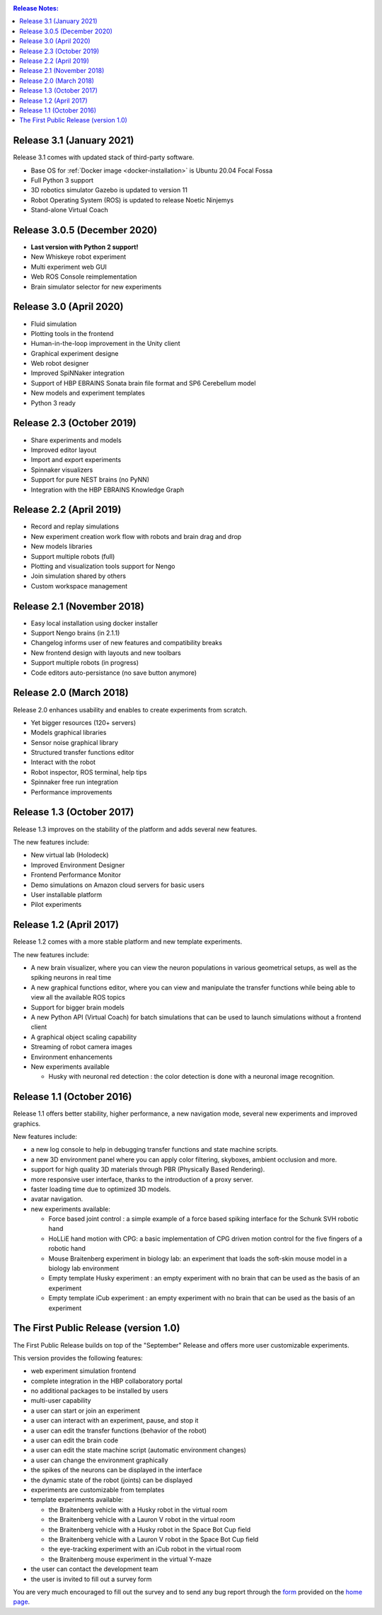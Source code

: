 ..  sectionauthor:: Viktor Vorobev <vorobev@in.tum.de>

..  _release-notes:

..  contents:: Release Notes:
    :depth: 1



Release 3.1 (January 2021)
--------------------------------------------------------
Release 3.1 comes with updated stack of third-party software.

- Base OS for :ref:`Docker image <docker-installation>` is Ubuntu 20.04 Focal Fossa
- Full Python 3 support
- 3D robotics simulator Gazebo is updated to version 11
- Robot Operating System (ROS) is updated to release Noetic Ninjemys
- Stand-alone Virtual Coach



Release 3.0.5 (December 2020)
---------------------------------------------------------

- **Last version with Python 2 support!**
- New Whiskeye robot experiment
- Multi experiment web GUI
- Web ROS Console reimplementation
- Brain simulator selector for new experiments



Release 3.0 (April 2020)
--------------------------------------------------------

- Fluid simulation
- Plotting tools in the frontend
- Human-in-the-loop improvement in the Unity client
- Graphical experiment designe
- Web robot designer
- Improved SpiNNaker integration
- Support of HBP EBRAINS Sonata brain file format and SP6 Cerebellum model
- New models and experiment templates
- Python 3 ready



Release 2.3 (October 2019)
--------------------------------------------------------

- Share experiments and models
- Improved editor layout
- Import and export experiments
- Spinnaker visualizers
- Support for pure NEST brains (no PyNN)
- Integration with the HBP EBRAINS Knowledge Graph



Release 2.2 (April 2019)
--------------------------------------------------------

- Record and replay simulations
- New experiment creation work flow with robots and brain drag and drop
- New models libraries
- Support multiple robots (full)
- Plotting and visualization tools support for Nengo
- Join simulation shared by others
- Custom workspace management



Release 2.1 (November 2018)
--------------------------------------------------------

- Easy local installation using docker installer
- Support Nengo brains (in 2.1.1)
- Changelog informs user of new features and compatibility breaks
- New frontend design with layouts and new toolbars
- Support multiple robots (in progress)
- Code editors auto-persistance (no save button anymore)



Release 2.0 (March 2018)
--------------------------------------------------------
Release 2.0 enhances usability and enables to create experiments from scratch.

- Yet bigger resources (120+ servers)
- Models graphical libraries
- Sensor noise graphical library
- Structured transfer functions editor
- Interact with the robot
- Robot inspector, ROS terminal, help tips
- Spinnaker free run integration
- Performance improvements



Release 1.3 (October 2017)
--------------------------------------------------------
Release 1.3 improves on the stability of the platform and adds several new features.

The new features include:

- New virtual lab (Holodeck)
- Improved Environment Designer
- Frontend Performance Monitor
- Demo simulations on Amazon cloud servers for basic users
- User installable platform
- Pilot experiments



Release 1.2 (April 2017)
---------------------------------------
Release 1.2 comes with a more stable platform and new template experiments.

The new features include:

- A new brain visualizer, where you can view the neuron populations in various geometrical setups, as well as the spiking neurons in real time
- A new graphical functions editor, where you can view and manipulate the transfer functions while being able to view all the available ROS topics
- Support for bigger brain models
- A new Python API (Virtual Coach) for batch simulations that can be used to launch simulations without a frontend client
- A graphical object scaling capability
- Streaming of robot camera images 
- Environment enhancements
- New experiments available

  + Husky with neuronal red detection : the color detection is done with a neuronal image recognition.



Release 1.1 (October 2016)
---------------------------------------
Release 1.1 offers better stability, higher performance, a new navigation mode, several new experiments and improved graphics.

New features include:

- a new log console to help in debugging transfer functions and state machine scripts.
- a new 3D environment panel where you can apply color filtering, skyboxes, ambient occlusion and more.
- support for high quality 3D materials through PBR (Physically Based Rendering).
- more responsive user interface, thanks to the introduction of a proxy server.
- faster loading time due to optimized 3D models.
- avatar navigation.
- new experiments available:

  + Force based joint control : a simple example of a force based spiking interface for the Schunk SVH robotic hand
  + HoLLiE hand motion with CPG: a basic implementation of CPG driven motion control for the five fingers of a robotic hand
  + Mouse Braitenberg experiment in biology lab: an experiment that loads the soft-skin mouse model in a biology lab environment
  + Empty template Husky experiment : an empty experiment with no brain that can be used as the basis of an experiment
  + Empty template iCub experiment : an empty experiment with no brain that can be used as the basis of an experiment



The First Public Release (version 1.0)
--------------------------------------

The First Public Release builds on top of the "September" Release and offers more user customizable experiments.

This version provides the following features:

- web experiment simulation frontend
- complete integration in the HBP collaboratory portal
- no additional packages to be installed by users
- multi-user capability
- a user can start or join an experiment
- a user can interact with an experiment, pause, and stop it
- a user can edit the transfer functions (behavior of the robot)
- a user can edit the brain code
- a user can edit the state machine script (automatic environment changes)
- a user can change the environment graphically
- the spikes of the neurons can be displayed in the interface
- the dynamic state of the robot (joints) can be displayed
- experiments are customizable from templates
- template experiments available:

  + the Braitenberg vehicle with a Husky robot in the virtual room
  + the Braitenberg vehicle with a Lauron V robot in the virtual room
  + the Braitenberg vehicle with a Husky robot in the Space Bot Cup field
  + the Braitenberg vehicle with a Lauron V robot in the Space Bot Cup field
  + the eye-tracking experiment with an iCub robot in the virtual room
  + the Braitenberg mouse experiment in the virtual Y-maze
- the user can contact the development team
- the user is invited to fill out a survey form

You are very much encouraged to fill out the survey and to send any bug report through the form_ provided on the `home page`_.

.. _form: https://docs.google.com/forms/d/1rKHSpf_yG0FQgKdfn5Vs__BFfWpd3-F2X8mEi9LH_Dc/viewform
.. _home page: https://www.neurorobotics.net